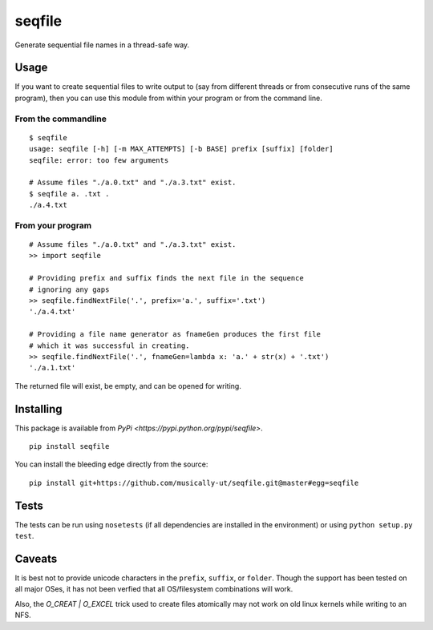 seqfile
=======

|BuildStatus| |BuildStatusWin| |Coverage|

Generate sequential file names in a thread-safe way.

Usage
-----

If you want to create sequential files to write output to (say from
different threads or from consecutive runs of the same program), then
you can use this module from within your program or from the command
line.

From the commandline
~~~~~~~~~~~~~~~~~~~~

::

    $ seqfile
    usage: seqfile [-h] [-m MAX_ATTEMPTS] [-b BASE] prefix [suffix] [folder]
    seqfile: error: too few arguments

    # Assume files "./a.0.txt" and "./a.3.txt" exist.
    $ seqfile a. .txt .
    ./a.4.txt

From your program
~~~~~~~~~~~~~~~~~

::

    # Assume files "./a.0.txt" and "./a.3.txt" exist.
    >> import seqfile

    # Providing prefix and suffix finds the next file in the sequence
    # ignoring any gaps
    >> seqfile.findNextFile('.', prefix='a.', suffix='.txt')
    './a.4.txt'

    # Providing a file name generator as fnameGen produces the first file
    # which it was successful in creating.
    >> seqfile.findNextFile('.', fnameGen=lambda x: 'a.' + str(x) + '.txt')
    './a.1.txt'

The returned file will exist, be empty, and can be opened for writing.

Installing
----------

This package is available from `PyPi <https://pypi.python.org/pypi/seqfile>`.

::

    pip install seqfile

You can install the bleeding edge directly from the source:

::

    pip install git+https://github.com/musically-ut/seqfile.git@master#egg=seqfile

Tests
-----

The tests can be run using ``nosetests`` (if all dependencies are installed in
the environment) or using ``python setup.py test``.

Caveats
-------

It is best not to provide unicode characters in the ``prefix``, ``suffix``, or
``folder``. Though the support has been tested on all major OSes, it has not
been verfied that all OS/filesystem combinations will work.

Also, the `O_CREAT | O_EXCEL` trick used to create files atomically may not
work on old linux kernels while writing to an NFS.


.. |BuildStatus| image:: https://travis-ci.org/musically-ut/seqfile.svg?branch=master
   :target: https://travis-ci.org/musically-ut/seqfile
.. |BuildStatusWin| image:: https://ci.appveyor.com/api/projects/status/6x28l2cgqupdjyue/branch/master?svg=true
   :target: https://ci.appveyor.com/project/musically-ut/seqfile
.. |Coverage| image:: https://coveralls.io/repos/musically-ut/seqfile/badge.svg?branch=master
   :target: https://coveralls.io/r/musically-ut/seqfile?branch=master
.. |PythonVersions| image:: https://pypip.in/py_versions/seqfile/badge.svg
   :target: https://pypi.python.org/pypi/seqfile/
   :alt: Supported Python versions
.. |PyPiVersion| image:: https://pypip.in/version/seqfile/badge.svg
   :target: https://pypi.python.org/pypi/seqfile/
   :alt: Latest Version
.. |License| image:: https://pypip.in/license/seqfile/badge.svg
   :target: https://pypi.python.org/pypi/seqfile/
   :alt: License

